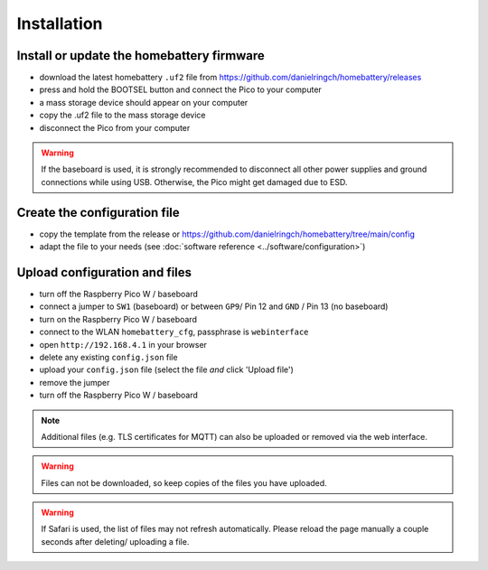 Installation
============

Install or update the homebattery firmware
------------------------------------------

* download the latest homebattery ``.uf2`` file from https://github.com/danielringch/homebattery/releases
* press and hold the BOOTSEL button and connect the Pico to your computer
* a mass storage device should appear on your computer
* copy the .uf2 file to the mass storage device
* disconnect the Pico from your computer

.. warning::
   If the baseboard is used, it is strongly recommended to disconnect all other power supplies and ground connections while using USB. Otherwise, the Pico might get damaged due to ESD.

Create the configuration file
-----------------------------

* copy the template from the release or https://github.com/danielringch/homebattery/tree/main/config
* adapt the file to your needs (see :doc:`software reference <../software/configuration>`)

.. _handbook_file_upload:
Upload configuration and files
------------------------------

* turn off the Raspberry Pico W / baseboard
* connect a jumper to ``SW1`` (baseboard) or between ``GP9``/ Pin 12 and ``GND`` / Pin 13 (no baseboard)
* turn on the Raspberry Pico W / baseboard
* connect to the WLAN ``homebattery_cfg``, passphrase is ``webinterface``
* open ``http://192.168.4.1`` in your browser
* delete any existing ``config.json`` file
* upload your ``config.json`` file (select the file *and* click 'Upload file')
* remove the jumper
* turn off the Raspberry Pico W / baseboard

.. note::
   Additional files (e.g. TLS certificates for MQTT) can also be uploaded or removed via the web interface.

.. warning::
   Files can not be downloaded, so keep copies of the files you have uploaded.

.. warning::
   If Safari is used, the list of files may not refresh automatically. Please reload the page manually a couple seconds after deleting/ uploading a file.
